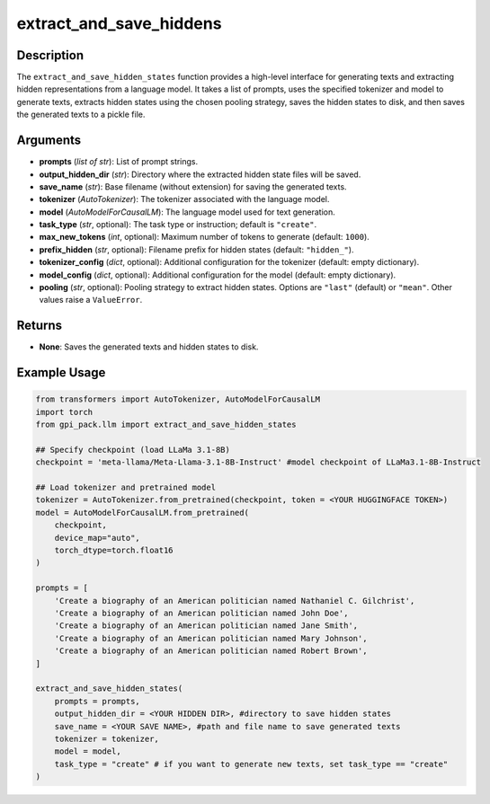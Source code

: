 .. _ref_extract_and_save_hiddens:

extract_and_save_hiddens
===========

Description
----------------------------
The ``extract_and_save_hidden_states`` function provides a high-level interface for generating texts and extracting hidden representations from a language model. It takes a list of prompts, uses the specified tokenizer and model to generate texts, extracts hidden states using the chosen pooling strategy, saves the hidden states to disk, and then saves the generated texts to a pickle file.

Arguments
---------
- **prompts** (*list of str*): List of prompt strings.
- **output_hidden_dir** (*str*): Directory where the extracted hidden state files will be saved.
- **save_name** (*str*): Base filename (without extension) for saving the generated texts.
- **tokenizer** (*AutoTokenizer*): The tokenizer associated with the language model.
- **model** (*AutoModelForCausalLM*): The language model used for text generation.
- **task_type** (*str*, optional): The task type or instruction; default is ``"create"``.
- **max_new_tokens** (*int*, optional): Maximum number of tokens to generate (default: ``1000``).
- **prefix_hidden** (*str*, optional): Filename prefix for hidden states (default: ``"hidden_"``).
- **tokenizer_config** (*dict*, optional): Additional configuration for the tokenizer (default: empty dictionary).
- **model_config** (*dict*, optional): Additional configuration for the model (default: empty dictionary).
- **pooling** (*str*, optional): Pooling strategy to extract hidden states. Options are ``"last"`` (default) or ``"mean"``. Other values raise a ``ValueError``.

Returns
-------
- **None**: Saves the generated texts and hidden states to disk.

Example Usage
-------
.. code-block:: python

    from transformers import AutoTokenizer, AutoModelForCausalLM
    import torch
    from gpi_pack.llm import extract_and_save_hidden_states

    ## Specify checkpoint (load LLaMa 3.1-8B)
    checkpoint = 'meta-llama/Meta-Llama-3.1-8B-Instruct' #model checkpoint of LLaMa3.1-8B-Instruct

    ## Load tokenizer and pretrained model
    tokenizer = AutoTokenizer.from_pretrained(checkpoint, token = <YOUR HUGGINGFACE TOKEN>)
    model = AutoModelForCausalLM.from_pretrained(
        checkpoint,
        device_map="auto",
        torch_dtype=torch.float16
    )

    prompts = [
        'Create a biography of an American politician named Nathaniel C. Gilchrist',
        'Create a biography of an American politician named John Doe',
        'Create a biography of an American politician named Jane Smith',
        'Create a biography of an American politician named Mary Johnson',
        'Create a biography of an American politician named Robert Brown',
    ]

    extract_and_save_hidden_states(
        prompts = prompts,
        output_hidden_dir = <YOUR HIDDEN DIR>, #directory to save hidden states
        save_name = <YOUR SAVE NAME>, #path and file name to save generated texts
        tokenizer = tokenizer,
        model = model,
        task_type = "create" # if you want to generate new texts, set task_type == "create"
    )